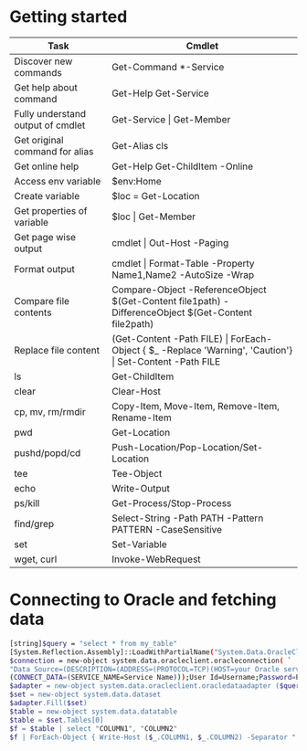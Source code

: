 * Getting started

| *Task*                            | *Cmdlet*                                                                                                       |
|-----------------------------------+----------------------------------------------------------------------------------------------------------------|
| Discover new commands             | Get-Command  *-Service                                                                                         |
| Get help about command            | Get-Help Get-Service                                                                                           |
| Fully understand output of cmdlet | Get-Service \vert Get-Member                                                                                   |
| Get original command for alias    | Get-Alias cls                                                                                                  |
| Get online help                   | Get-Help Get-ChildItem -Online                                                                                 |
| Access env variable               | $env:Home                                                                                                      |
| Create variable                   | $loc = Get-Location                                                                                            |
| Get properties of variable        | $loc \vert Get-Member                                                                                          |
| Get page wise output              | cmdlet \vert Out-Host -Paging                                                                                  |
| Format output                     | cmdlet \vert Format-Table -Property Name1,Name2 -AutoSize -Wrap                                                |
| Compare file contents             | Compare-Object -ReferenceObject $(Get-Content file1path) -DifferenceObject $(Get-Content file2path)            |
| Replace file content              | (Get-Content -Path FILE) \vert ForEach-Object { $_ -Replace 'Warning', 'Caution'} \vert Set-Content -Path FILE |
| ls                                | Get-ChildItem                                                                                                  |
| clear                             | Clear-Host                                                                                                     |
| cp, mv, rm/rmdir                  | Copy-Item, Move-Item, Remove-Item, Rename-Item                                                                 |
| pwd                               | Get-Location                                                                                                   |
| pushd/popd/cd                     | Push-Location/Pop-Location/Set-Location                                                                        |
| tee                               | Tee-Object                                                                                                     |
| echo                              | Write-Output                                                                                                   |
| ps/kill                           | Get-Process/Stop-Process                                                                                       |
| find/grep                         | Select-String -Path PATH -Pattern PATTERN -CaseSensitive                                                       |
| set                               | Set-Variable                                                                                                   |
| wget, curl                        | Invoke-WebRequest                                                                                              |

* Connecting to Oracle and fetching data

#+BEGIN_SRC sh
  [string]$query = "select * from my_table"
  [System.Reflection.Assembly]::LoadWithPartialName("System.Data.OracleClient") | out-null
  $connection = new-object system.data.oracleclient.oracleconnection( `
  "Data Source=(DESCRIPTION=(ADDRESS=(PROTOCOL=TCP)(HOST=your Oracle server IP)(PORT=1521)) `
  (CONNECT_DATA=(SERVICE_NAME=Service Name)));User Id=Username;Password=Password;");
  $adapter = new-object system.data.oracleclient.oracledataadapter ($query, $connection)
  $set = new-object system.data.dataset
  $adapter.Fill($set)
  $table = new-object system.data.datatable
  $table = $set.Tables[0]
  $f = $table | select "COLUMN1", "COLUMN2"
  $f | ForEach-Object { Write-Host ($_.COLUMN1, $_.COLUMN2) -Separator " | " }
#+END_SRC
